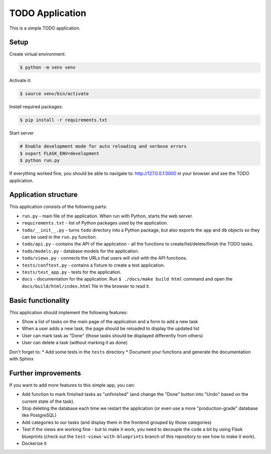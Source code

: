 TODO Application
================

This is a simple TODO application.

Setup
-----

Create virtual environment:

.. code-block:: shell

    $ python -m venv venv

Activate it:

.. code-block:: shell

    $ source venv/bin/activate

Install required packages:

.. code-block:: shell

    $ pip install -r requirements.txt

Start server

.. code-block:: shell

    # Enable development mode for auto reloading and verbose errors
    $ export FLASK_ENV=development
    $ python run.py

If everything worked fine, you should be able to navigate to: http://127.0.0.1:5000 in your browser and see the TODO application.

Application structure
---------------------

This application consists of the following parts:

* ``run.py`` - main file of the application. When run with Python, starts the web server.
* ``requirements.txt`` - list of Python packages used by the application.
* ``todo/__init__.py`` - turns ``todo`` directory into a Python package, but also exports the ``app`` and ``db`` objects so they can  be used in the ``run.py`` function.
* ``todo/api.py`` - contains the API of the application - all the functions to create/list/delete/finish the TODO tasks.
* ``todo/models.py`` - database models for the application.
* ``todo/views.py`` - connects the URLs that users will visit with the API functions.
* ``tests/conftest.py`` - contains a fixture to create a test application.
* ``tests/test_app.py`` - tests for the application.
* ``docs`` - documentation for the application. Run ``$ ./docs/make build html`` command and open the ``docs/build/html/index.html`` file in the browser to read it.


Basic functionality
-------------------

This application should implement the following features:

* Show a list of tasks on the main page of the application and a form to add a new task
* When a user adds a new task, the page should be reloaded to display the updated list
* User can mark task as "Done" (those tasks should be displayed differently from others)
* User can delete a task (without marking it as done)

Don't forget to:
* Add some tests in the ``tests`` directory
* Document your functions and generate the documentation with Sphinx


Further improvements
--------------------

If you want to add more features to this simple app, you can:

* Add function to mark finished tasks as "unfinished" (and change the "Done" button into "Undo" based on the current state of the task).
* Stop deleting the database each time we restart the application (or even use a more "production-grade" database like PostgreSQL)
* Add categories to our tasks (and display them in the frontend grouped by those categories)
* Test if the views are working fine - but to make it work, you need to decouple the code a bit by using Flask blueprints (check out the ``test-views-with-blueprints`` branch of this repository to see how to make it work).
* Dockerize it
